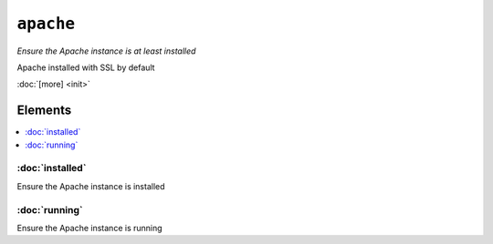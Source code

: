 ``apache``
*************

.. sls:: apache

*Ensure the Apache instance is at least installed*

Apache installed with SSL by default

:doc:`[more] <init>`

Elements
^^^^^^^^
.. contents::
    :depth: 1
    :local:

:doc:`installed`
----------------
Ensure the Apache instance is installed

:doc:`running`
--------------
Ensure the Apache instance is running
